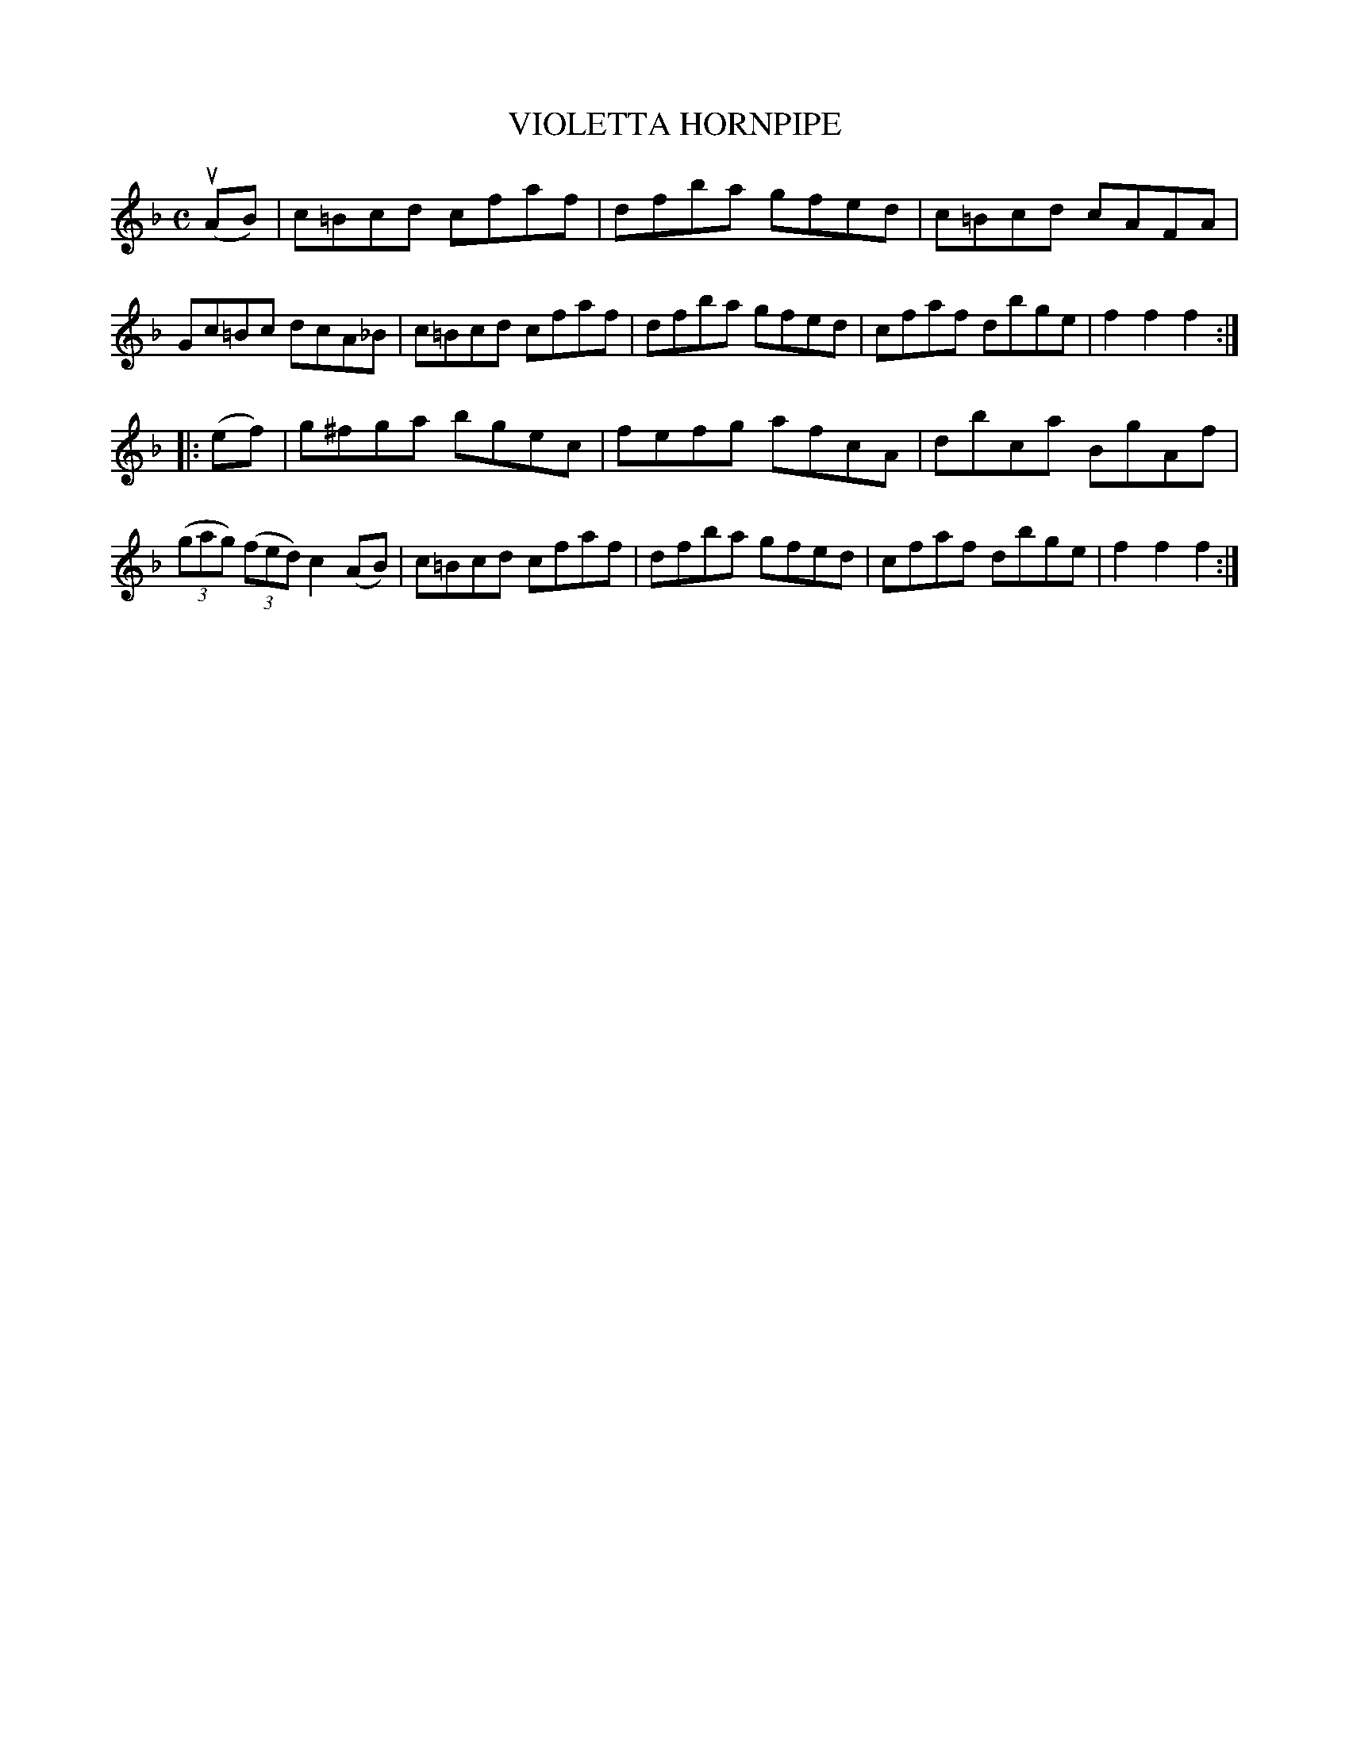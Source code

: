 X: 2376
T: VIOLETTA HORNPIPE
%R: hornpipe, reel
B: James Kerr "Merry Melodies" v.2 p.42 #376
Z: 2016 John Chambers <jc:trillian.mit.edu>
M: C
L: 1/8
K: F
(uAB) |\
c=Bcd cfaf | dfba gfed |\
c=Bcd cAFA | Gc=Bc dcA_B |\
c=Bcd cfaf | dfba gfed |\
cfaf dbge | f2f2f2 :|
|: (ef) |\
g^fga bgec | fefg afcA |\
dbca BgAf | (3(gag) (3(fed) c2 (AB) |\
c=Bcd cfaf | dfba gfed |\
cfaf dbge | f2f2f2 :|
